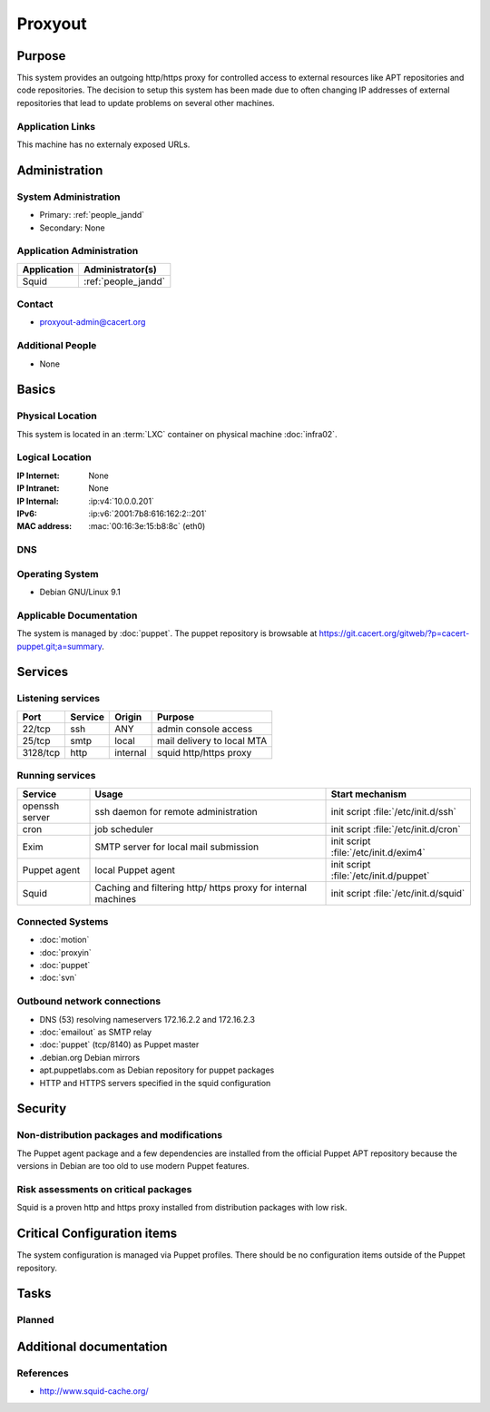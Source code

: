 .. index::
   single: Systems; Proxyout

========
Proxyout
========

Purpose
=======

This system provides an outgoing http/https proxy for controlled access to
external resources like APT repositories and code repositories. The decision
to setup this system has been made due to often changing IP addresses of
external repositories that lead to update problems on several other machines.

Application Links
-----------------

This machine has no externaly exposed URLs.

Administration
==============

System Administration
---------------------

* Primary: :ref:`people_jandd`
* Secondary: None

.. todo:: find an additional admin

Application Administration
--------------------------

+-------------+---------------------+
| Application | Administrator(s)    |
+=============+=====================+
| Squid       | :ref:`people_jandd` |
+-------------+---------------------+

Contact
-------

* proxyout-admin@cacert.org

Additional People
-----------------

* None

Basics
======

Physical Location
-----------------

This system is located in an :term:`LXC` container on physical machine
:doc:`infra02`.

Logical Location
----------------

:IP Internet: None
:IP Intranet: None
:IP Internal: :ip:v4:`10.0.0.201`
:IPv6:        :ip:v6:`2001:7b8:616:162:2::201`
:MAC address: :mac:`00:16:3e:15:b8:8c` (eth0)

.. seealso::

   See :doc:`../network`

DNS
---

.. index::
   single: DNS records; Proxyout

.. todo:: setup DNS records (in infra.cacert.org zone)

.. seealso::

   See :wiki:`SystemAdministration/Procedures/DNSChanges`

Operating System
----------------

.. index::
   single: Debian GNU/Linux; Stretch
   single: Debian GNU/Linux; 9.1

* Debian GNU/Linux 9.1

Applicable Documentation
------------------------

The system is managed by :doc:`puppet`. The puppet repository is browsable at
https://git.cacert.org/gitweb/?p=cacert-puppet.git;a=summary.

Services
========

Listening services
------------------

+----------+-----------+-----------+-----------------------------------------+
| Port     | Service   | Origin    | Purpose                                 |
+==========+===========+===========+=========================================+
| 22/tcp   | ssh       | ANY       | admin console access                    |
+----------+-----------+-----------+-----------------------------------------+
| 25/tcp   | smtp      | local     | mail delivery to local MTA              |
+----------+-----------+-----------+-----------------------------------------+
| 3128/tcp | http      | internal  | squid http/https proxy                  |
+----------+-----------+-----------+-----------------------------------------+

Running services
----------------

.. index::
   single: puppet agent
   single: cron
   single: exim4
   single: squid
   single: openssh

+----------------+--------------------+--------------------------------------+
| Service        | Usage              | Start mechanism                      |
+================+====================+======================================+
| openssh server | ssh daemon for     | init script :file:`/etc/init.d/ssh`  |
|                | remote             |                                      |
|                | administration     |                                      |
+----------------+--------------------+--------------------------------------+
| cron           | job scheduler      | init script :file:`/etc/init.d/cron` |
+----------------+--------------------+--------------------------------------+
| Exim           | SMTP server for    | init script                          |
|                | local mail         | :file:`/etc/init.d/exim4`            |
|                | submission         |                                      |
+----------------+--------------------+--------------------------------------+
| Puppet agent   | local Puppet agent | init script                          |
|                |                    | :file:`/etc/init.d/puppet`           |
+----------------+--------------------+--------------------------------------+
| Squid          | Caching and        | init script                          |
|                | filtering http/    | :file:`/etc/init.d/squid`            |
|                | https proxy for    |                                      |
|                | internal machines  |                                      |
+----------------+--------------------+--------------------------------------+

Connected Systems
-----------------

* :doc:`motion`
* :doc:`proxyin`
* :doc:`puppet`
* :doc:`svn`

Outbound network connections
----------------------------

* DNS (53) resolving nameservers 172.16.2.2 and 172.16.2.3
* :doc:`emailout` as SMTP relay
* :doc:`puppet` (tcp/8140) as Puppet master
* .debian.org Debian mirrors
* apt.puppetlabs.com as Debian repository for puppet packages
* HTTP and HTTPS servers specified in the squid configuration

Security
========

.. sshkeys::
   :ECDSA:   74:70:63:b9:3e:6b:9f:a2:34:0e:9a:92:77:dd:93:73
   :ED25519: 43:0d:1e:ec:1b:5f:c3:84:38:c7:75:b7:be:3c:1b:d4
   :RSA:     1e:8e:1d:06:a5:fa:d6:08:95:e9:68:fb:ae:16:24:8f

Non-distribution packages and modifications
-------------------------------------------

The Puppet agent package and a few dependencies are installed from the official
Puppet APT repository because the versions in Debian are too old to use modern
Puppet features.

Risk assessments on critical packages
-------------------------------------

Squid is a proven http and https proxy installed from distribution packages
with low risk.

Critical Configuration items
============================

The system configuration is managed via Puppet profiles. There should be no
configuration items outside of the Puppet repository.

Tasks
=====

Planned
-------

.. todo:: Change all infrastructure hosts to use this machine as APT proxy to
          avoid flaky firewall configurations on :doc:`infra02`.

.. todo:: Add more APT repositories and ACLs if needed

Additional documentation
========================

.. seealso::

   * :wiki:`Exim4Configuration`

References
----------

* http://www.squid-cache.org/

